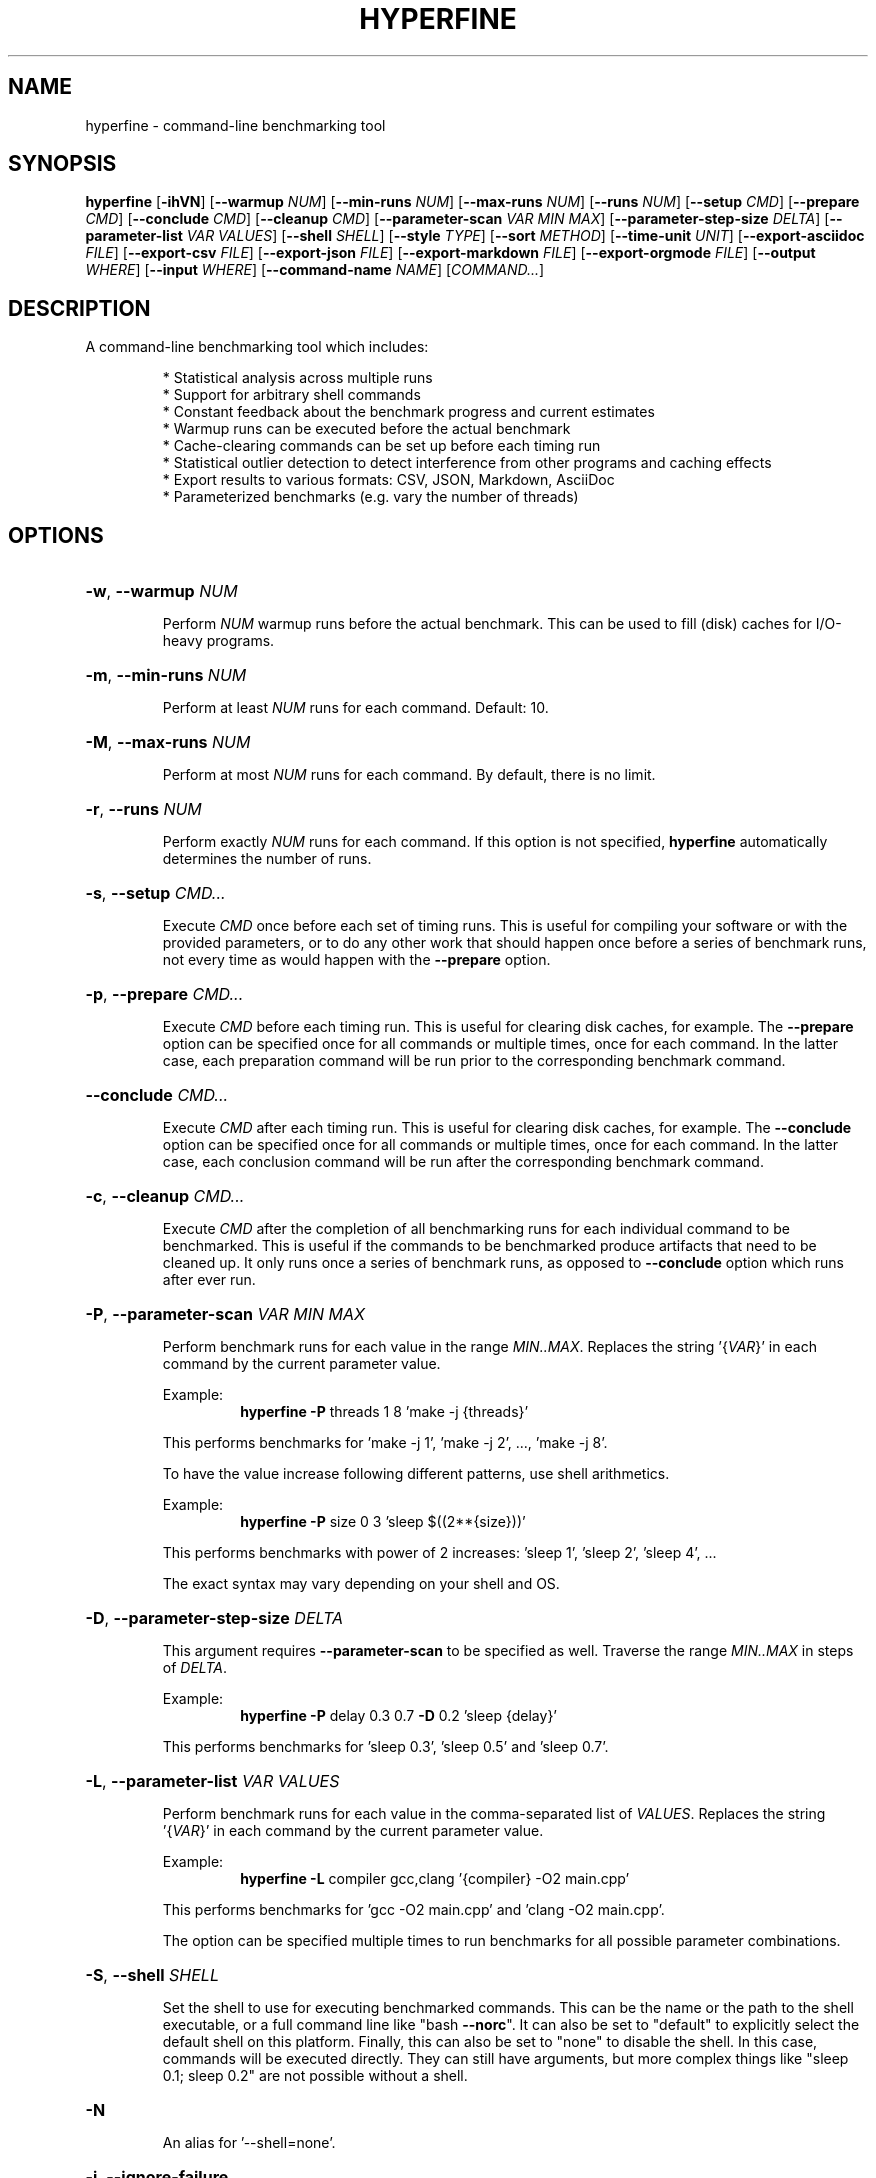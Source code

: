 .TH HYPERFINE 1
.SH NAME
hyperfine \- command\-line benchmarking tool
.SH SYNOPSIS
.B hyperfine
.RB [ \-ihVN ]
.RB [ \-\-warmup
.IR NUM ]
.RB [ \-\-min\-runs
.IR NUM ]
.RB [ \-\-max\-runs
.IR NUM ]
.RB [ \-\-runs
.IR NUM ]
.RB [ \-\-setup
.IR CMD ]
.RB [ \-\-prepare
.IR CMD ]
.RB [ \-\-conclude
.IR CMD ]
.RB [ \-\-cleanup
.IR CMD ]
.RB [ \-\-parameter\-scan
.IR VAR
.IR MIN
.IR MAX ]
.RB [ \-\-parameter\-step\-size
.IR DELTA ]
.RB [ \-\-parameter\-list
.IR VAR
.IR VALUES ]
.RB [ \-\-shell
.IR SHELL ]
.RB [ \-\-style
.IR TYPE ]
.RB [ \-\-sort
.IR METHOD ]
.RB [ \-\-time-unit
.IR UNIT ]
.RB [ \-\-export\-asciidoc
.IR FILE ]
.RB [ \-\-export\-csv
.IR FILE ]
.RB [ \-\-export\-json
.IR FILE ]
.RB [ \-\-export\-markdown
.IR FILE ]
.RB [ \-\-export\-orgmode
.IR FILE ]
.RB [ \-\-output
.IR WHERE ]
.RB [ \-\-input
.IR WHERE ]
.RB [ \-\-command\-name
.IR NAME ]
.RI [ COMMAND... ]
.SH DESCRIPTION
A command\-line benchmarking tool which includes:
.LP
.RS
* Statistical analysis across multiple runs
.RE
.RS
* Support for arbitrary shell commands
.RE
.RS
* Constant feedback about the benchmark progress and current estimates
.RE
.RS
* Warmup runs can be executed before the actual benchmark
.RE
.RS
* Cache-clearing commands can be set up before each timing run
.RE
.RS
* Statistical outlier detection to detect interference from other programs and caching effects
.RE
.RS
* Export results to various formats: CSV, JSON, Markdown, AsciiDoc
.RE
.RS
* Parameterized benchmarks (e.g. vary the number of threads)
.RE
.SH OPTIONS
.HP
\fB\-w\fR, \fB\-\-warmup\fR \fINUM\fP
.IP
Perform \fINUM\fP warmup runs before the actual benchmark. This can be used
to fill (disk) caches for I/O\-heavy programs.
.HP
\fB\-m\fR, \fB\-\-min\-runs\fR \fINUM\fP
.IP
Perform at least \fINUM\fP runs for each command. Default: 10.
.HP
\fB\-M\fR, \fB\-\-max\-runs\fR \fINUM\fP
.IP
Perform at most \fINUM\fP runs for each command. By default, there is no
limit.
.HP
\fB\-r\fR, \fB\-\-runs\fR \fINUM\fP
.IP
Perform exactly \fINUM\fP runs for each command. If this option is not specified,
\fBhyperfine\fR automatically determines the number of runs.
.HP
\fB\-s\fR, \fB\-\-setup\fR \fICMD...\fP
.IP
Execute \fICMD\fP once before each set of timing runs. This is useful
for compiling your software or with the provided parameters, or to do any
other work that should happen once before a series of benchmark runs,
not every time as would happen with the \fB\-\-prepare\fR option.
.HP
\fB\-p\fR, \fB\-\-prepare\fR \fICMD...\fP
.IP
Execute \fICMD\fP before each timing run. This is useful for clearing disk caches,
for example.
The \fB\-\-prepare\fR option can be specified once for all commands or multiple times,
once for each command. In the latter case, each preparation command will be
run prior to the corresponding benchmark command.
.HP
\fB\-\-conclude\fR \fICMD...\fP
.IP
Execute \fICMD\fP after each timing run. This is useful for clearing disk caches,
for example.
The \fB\-\-conclude\fR option can be specified once for all commands or multiple times,
once for each command. In the latter case, each conclusion command will be
run after the corresponding benchmark command.
.HP
\fB\-c\fR, \fB\-\-cleanup\fR \fICMD...\fP
.IP
Execute \fICMD\fP after the completion of all benchmarking runs for each individual
command to be benchmarked. This is useful if the commands to be benchmarked
produce artifacts that need to be cleaned up. It only runs once a series of
benchmark runs, as opposed to \fB\-\-conclude\fR option which runs after
ever run.
.HP
\fB\-P\fR, \fB\-\-parameter\-scan\fR \fIVAR\fP \fIMIN\fP \fIMAX\fP
.IP
Perform benchmark runs for each value in the range \fIMIN..MAX\fP. Replaces the
string '{\fIVAR\fP}' in each command by the current parameter value.
.IP
.RS
Example:
.RS
\fBhyperfine\fR \fB\-P\fR threads 1 8 'make \-j {threads}'
.RE
.RE
.IP
This performs benchmarks for 'make \-j 1', 'make \-j 2', ..., 'make \-j 8'.
.IP
To have the value increase following different patterns, use shell
arithmetics.
.IP
.RS
Example:
.RS
\fBhyperfine\fR \fB\-P\fR size 0 3 'sleep $((2**{size}))'
.RE
.RE
.IP
This performs benchmarks with power of 2 increases: 'sleep 1', 'sleep
2', 'sleep 4', ...
.IP
The exact syntax may vary depending on your shell and OS.
.HP
\fB\-D\fR, \fB\-\-parameter\-step\-size\fR \fIDELTA\fP
.IP
This argument requires \fB\-\-parameter\-scan\fR to be specified as well. Traverse the
range \fIMIN..MAX\fP in steps of \fIDELTA\fP.
.IP
.RS
Example:
.RS
\fBhyperfine\fR \fB\-P\fR delay 0.3 0.7 \fB\-D\fR 0.2 'sleep {delay}'
.RE
.RE
.IP
This performs benchmarks for 'sleep 0.3', 'sleep 0.5' and 'sleep 0.7'.
.HP
\fB\-L\fR, \fB\-\-parameter\-list\fR \fIVAR\fP \fIVALUES\fP
.IP
Perform benchmark runs for each value in the comma\-separated list of \fIVALUES\fP.
Replaces the string '{\fIVAR\fP}' in each command by the current parameter value.
.IP
.RS
Example:
.RS
\fBhyperfine\fR \fB\-L\fR compiler gcc,clang '{compiler} \-O2 main.cpp'
.RE
.RE
.IP
This performs benchmarks for 'gcc \-O2 main.cpp' and 'clang \-O2 main.cpp'.
.IP
The option can be specified multiple times to run benchmarks for all
possible parameter combinations.
.HP
\fB\-S\fR, \fB\-\-shell\fR \fISHELL\fP
.IP
Set the shell to use for executing benchmarked commands. This can be
the name or the path to the shell executable, or a full command line
like "bash \fB\-\-norc\fR". It can also be set to "default" to explicitly
select the default shell on this platform. Finally, this can also be
set to "none" to disable the shell. In this case, commands will be
executed directly. They can still have arguments, but more complex
things like "sleep 0.1; sleep 0.2" are not possible without a shell.
.HP
\fB\-N\fR
.IP
An alias for '\-\-shell=none'.
.HP
\fB\-i\fR, \fB\-\-ignore\-failure\fR
.IP
Ignore non\-zero exit codes of the benchmarked programs.
.HP
\fB\-\-style\fR \fITYPE\fP
.IP
Set output style \fITYPE\fP (default: auto). Set this to 'basic' to disable output
coloring and interactive elements. Set it to 'full' to enable all effects even
if no interactive terminal was detected. Set this to 'nocolor' to keep the
interactive output without any colors. Set this to 'color' to keep the colors
without any interactive output. Set this to 'none' to disable all the output
of the tool.
.HP
\fB\-\-sort\fR \fIMETHOD\fP
.IP
Specify the sort order of the speed comparison summary and the
exported tables for markup formats (Markdown, AsciiDoc, org\-mode):
.RS
.IP "auto (default)"
the speed comparison will be ordered by time and
the markup tables will be ordered by command (input order).
.IP "command"
order benchmarks in the way they were specified
.IP "mean\-time"
order benchmarks by mean runtime
.RE
.HP
\fB\-u\fR, \fB\-\-time\-unit\fR \fIUNIT\fP
.IP
Set the time unit to be used. Possible values: microsecond, millisecond, second. If
the option is not given, the time unit is determined automatically.
This option affects the standard output as well as all export formats
except for CSV and JSON.
.HP
\fB\-\-export\-asciidoc\fR \fIFILE\fP 
.IP
Export the timing summary statistics as an AsciiDoc table to the given \fIFILE\fP.
The output time unit can be changed using the \fB\-\-time\-unit\fR option.
.HP
\fB\-\-export\-csv\fR \fIFILE\fP
.IP
Export the timing summary statistics as CSV to the given \fIFILE\fP. If you need the
timing results for each individual run, use the JSON export format.
The output time unit is always seconds.
.HP
\fB\-\-export\-json\fR \fIFILE\fP
.IP
Export the timing summary statistics and timings of individual runs as JSON to
the given \fIFILE\fP. The output time unit is always seconds.
.HP
\fB\-\-export\-markdown\fR \fIFILE\fP
.IP
Export the timing summary statistics as a Markdown table to the given \fIFILE\fP.
The output time unit can be changed using the \fB\-\-time\-unit\fR option.
.HP
\fB\-\-export\-orgmode\fR \fIFILE\fP
.IP
Export the timing summary statistics as an Emacs org\-mode table to the
given \fIFILE\fP. The output time unit can be changed using the \fB\-\-time\-unit\fR option.
.HP
\fB\-\-show\-output\fR
.IP
Print the stdout and stderr of the benchmark instead of suppressing it. This
will increase the time it takes for benchmarks to run, so it should only be
used for debugging purposes or when trying to benchmark output speed.
.HP
\fB\-\-output\fR \fIWHERE\fP
.IP
Control where the output of the benchmark is redirected. Note that
some programs like 'grep' detect when standard output is \fI\,/dev/null\/\fP and
apply certain optimizations. To avoid that, consider using
\-\-output=pipe.
.IP
\fIWHERE\fP can be:
.RS
.IP null
Redirect output to \fI\,/dev/null\/\fP (the default).
.IP pipe
Feed the output through a pipe before discarding it.
.IP inherit
Don't redirect the output at all (same as \&'\-\-show\-output').
.IP "<FILE>"
Write the output to the given file.
.RE
.IP
This option can be specified once for all commands or multiple times,
once for each command. Note: If you want to log the output of each and
every iteration, you can use a shell redirection and the $HYPERFINE_ITERATION
environment variable: 'my-command > output-${HYPERFINE_ITERATION}.log'
.HP
\fB\-\-input\fR \fIWHERE\fP
.IP
Control where the input of the benchmark comes from.
.IP
\fIWHERE\fP can be:
.RS
.IP null
Read from \fI\,/dev/null\/\fP (the default).
.IP "<FILE>"
Read the input from the given file.
.RE
.HP
\fB\-n\fR, \fB\-\-command\-name\fR \fiNAME\fP
.IP
Give a meaningful \fiNAME\fP to a command. This can be specified multiple times
if several commands are benchmarked.
.HP
\fB\-h\fR, \fB\-\-help\fR
.IP
Print help
.HP
\fB\-V\fR, \fB\-\-version\fR
.IP
Print version
.SH EXAMPLES
.LP
Basic benchmark of 'find . -name todo.txt':
.RS
.nf
\fBhyperfine\fR 'find . -name todo.txt'
.fi
.RE
.LP
Perform benchmarks for 'sleep 0.2' and 'sleep 3.2' with a minimum 5 runs each:
.RS
.nf
\fBhyperfine\fR \fB\-\-min\-runs\fR 5 'sleep 0.2' 'sleep 3.2'
.fi
.RE
.LP
Perform a benchmark of 'grep' with a warm disk cache by executing 3 runs up front that are not part
of the measurement: 
.RS
.nf
\fBhyperfine\fR \fB\-\-warmup\fR 3 'grep -R TODO *'
.fi
.RE
.LP
Export the results of a parameter scan benchmark to a markdown table: 
.RS
.nf
\fBhyperfine\fR \fB\-\-export\-markdown\fR output.md \fB\-\-parameter-scan\fR time 1 5 'sleep {time}'
.fi
.RE
.LP
Demonstrate when each of \fB\-\-setup\fR, \fB\-\-prepare\fR, \fB\-\-conclude\fR, \fIcmd\fP and \fB\-\-cleanup\fR will run:
.RS
.nf
\fBhyperfine\fR \fB\-L\fR n 1,2 \fB\-r\fR 2 \fB\-\-show-output\fR \\
	\fB\-\-setup\fR 'echo setup n={n}' \\
	\fB\-\-prepare\fR 'echo prepare={n}' \\
	\fB\-\-conclude\fR 'echo conclude={n}' \\
	\fB\-\-cleanup\fR 'echo cleanup n={n}' \\
	'echo command n={n}'
.fi
.RE
.RE
.SH AUTHOR
.LP
David Peter <mail@david-peter.de>
.LP
Source, bug tracker, and additional information can be found on GitHub:
.I https://github.com/sharkdp/hyperfine
